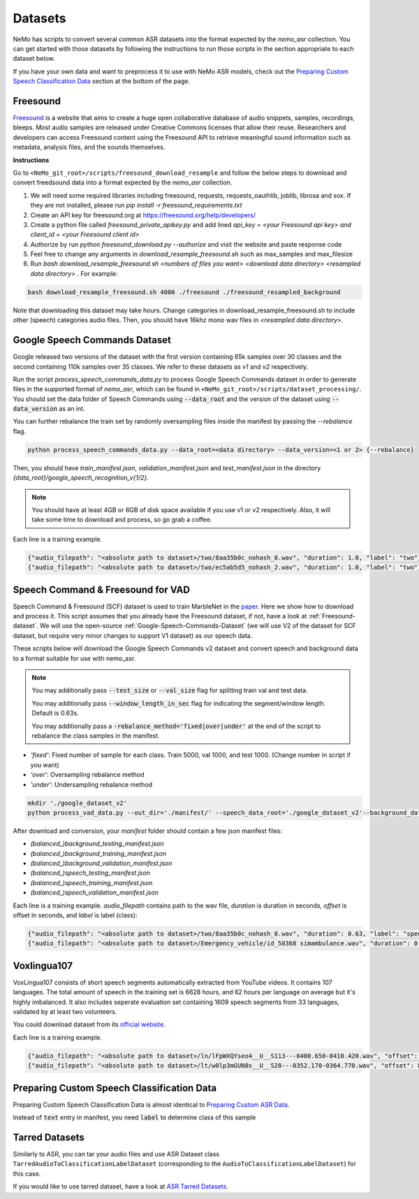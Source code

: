 Datasets
========

NeMo has scripts to convert several common ASR datasets into the format expected by the `nemo_asr` collection.
You can get started with those datasets by following the instructions to run those scripts in the section appropriate to each dataset below.

If you have your own data and want to preprocess it to use with NeMo ASR models, check out the `Preparing Custom Speech Classification Data`_ section at the bottom of the page.

.. _Freesound-dataset:

Freesound
-----------

`Freesound <http://www.freesound.org/>`_ is a website that aims to create a huge open collaborative database of audio snippets, samples, recordings, bleeps.
Most audio samples are released under Creative Commons licenses that allow their reuse.
Researchers and developers can access Freesound content using the Freesound API to retrieve meaningful sound information such as metadata, analysis files, and the sounds themselves.

**Instructions**

Go to ``<NeMo_git_root>/scripts/freesound_download_resample`` and follow the below steps to download and convert freedsound data into a format expected by the `nemo_asr` collection.

1. We will need some required libraries including freesound, requests, requests_oauthlib, joblib, librosa and sox. If they are not installed, please run `pip install -r freesound_requirements.txt`
2. Create an API key for freesound.org at https://freesound.org/help/developers/
3. Create a python file called `freesound_private_apikey.py` and add lined `api_key = <your Freesound api key> and client_id = <your Freesound client id>`
4. Authorize by run `python freesound_download.py --authorize` and visit the website and paste response code
5. Feel free to change any arguments in `download_resample_freesound.sh` such as max_samples and max_filesize
6. Run `bash download_resample_freesound.sh <numbers of files you want> <download data directory> <resampled data directory>` . For example:

.. code-block:: bash

    bash download_resample_freesound.sh 4000 ./freesound ./freesound_resampled_background

Note that downloading this dataset may take hours. Change categories in download_resample_freesound.sh to include other (speech) categories audio files.
Then, you should have 16khz mono wav files in `<resampled data directory>`.


.. _Google-Speech-Commands-Dataset:

Google Speech Commands Dataset
------------------------------

Google released two versions of the dataset with the first version containing 65k samples over 30 classes and the second containing 110k samples over 35 classes.
We refer to these datasets as `v1` and `v2` respectively.

Run the script `process_speech_commands_data.py` to process Google Speech Commands dataset in order to generate files in the supported format of  `nemo_asr`,
which can be found in ``<NeMo_git_root>/scripts/dataset_processing/``.
You should set the data folder of Speech Commands using :code:`--data_root` and the version of the dataset using :code:`--data_version` as an int.

You can further rebalance the train set by randomly oversampling files inside the manifest by passing the `--rebalance` flag.

.. code-block:: bash

    python process_speech_commands_data.py --data_root=<data directory> --data_version=<1 or 2> {--rebalance}


Then, you should have `train_manifest.json`, `validation_manifest.json` and `test_manifest.json`
in the directory `{data_root}/google_speech_recognition_v{1/2}`.

.. note::
  You should have at least 4GB or 6GB of disk space available if you use v1 or v2 respectively.
  Also, it will take some time to download and process, so go grab a coffee.

Each line is a training example.

.. code-block:: bash

  {"audio_filepath": "<absolute path to dataset>/two/8aa35b0c_nohash_0.wav", "duration": 1.0, "label": "two"}
  {"audio_filepath": "<absolute path to dataset>/two/ec5ab5d5_nohash_2.wav", "duration": 1.0, "label": "two"}



Speech Command & Freesound for VAD
------------------------------------
Speech Command & Freesound (SCF) dataset is used to train MarbleNet in the `paper <https://arxiv.org/pdf/2010.13886.pdf>`_. Here we show how to download and process it.
This script assumes that you already have the Freesound dataset, if not, have a look at :ref:`Freesound-dataset`.
We will use the open-source :ref:`Google-Speech-Commands-Dataset` (we will use V2 of the dataset for SCF dataset, but require very minor changes to support V1 dataset) as our speech data.

These scripts below will download the Google Speech Commands v2 dataset and convert speech and background data to a format suitable for use with nemo_asr.

.. note::
  You may additionally pass :code:`--test_size` or :code:`--val_size` flag for splitting train val and test data.

  You may additionally pass :code:`--window_length_in_sec` flag for indicating the segment/window length. Default is 0.63s.

  You may additionally pass a :code:`-rebalance_method='fixed|over|under'` at the end of the script to rebalance the class samples in the manifest.



* `'fixed'`: Fixed number of sample for each class. Train 5000, val 1000, and test 1000. (Change number in script if you want)
* `'over'`: Oversampling rebalance method
* `'under'`: Undersampling rebalance method


.. code-block:: bash

    mkdir './google_dataset_v2'
    python process_vad_data.py --out_dir='./manifest/' --speech_data_root='./google_dataset_v2'--background_data_root=<resampled freesound data directory> --log --rebalance_method='fixed'


After download and conversion, your `manifest` folder should contain a few json manifest files:

* `(balanced_)background_testing_manifest.json`
* `(balanced_)background_training_manifest.json`
* `(balanced_)background_validation_manifest.json`
* `(balanced_)speech_testing_manifest.json`
* `(balanced_)speech_training_manifest.json`
* `(balanced_)speech_validation_manifest.json`

Each line is a training example. `audio_filepath` contains path to the wav file, `duration` is duration in seconds, `offset` is offset in seconds, and `label` is label (class):

.. code-block:: bash

    {"audio_filepath": "<absolute path to dataset>/two/8aa35b0c_nohash_0.wav", "duration": 0.63, "label": "speech", "offset": 0.0}
    {"audio_filepath": "<absolute path to dataset>/Emergency_vehicle/id_58368 simambulance.wav", "duration": 0.63, "label": "background", "offset": 4.0}


.. _Voxlingua107:

Voxlingua107
------------------------------

VoxLingua107 consists of short speech segments automatically extracted from YouTube videos.
It contains 107 languages. The total amount of speech in the training set is 6628 hours, and 62 hours per language on average but it's highly imbalanced.
It also includes seperate evaluation set containing 1609 speech segments from 33 languages, validated by at least two volunteers.

You could download dataset from its `official website <http://bark.phon.ioc.ee/voxlingua107/>`_.

Each line is a training example.

.. code-block:: bash

  {"audio_filepath": "<absolute path to dataset>/ln/lFpWXQYseo4__U__S113---0400.650-0410.420.wav", "offset": 0, "duration": 3.0, "label": "ln"}
  {"audio_filepath": "<absolute path to dataset>/lt/w0lp3mGUN8s__U__S28---0352.170-0364.770.wav", "offset": 8, "duration": 4.0, "label": "lt"}


Preparing Custom Speech Classification Data
--------------------------------------------

Preparing Custom Speech Classification Data is almost identical to `Preparing Custom ASR Data <../datasets.html#preparing-custom-asr-data>`__.

Instead of :code:`text` entry in manifest, you need :code:`label` to determine class of this sample


Tarred Datasets
---------------

Similarly to ASR, you can tar your audio files and use ASR Dataset class ``TarredAudioToClassificationLabelDataset`` (corresponding to the ``AudioToClassificationLabelDataset``) for this case.

If you would like to use tarred dataset, have a look at `ASR Tarred Datasets <../datasets.html#tarred-datasets>`__.